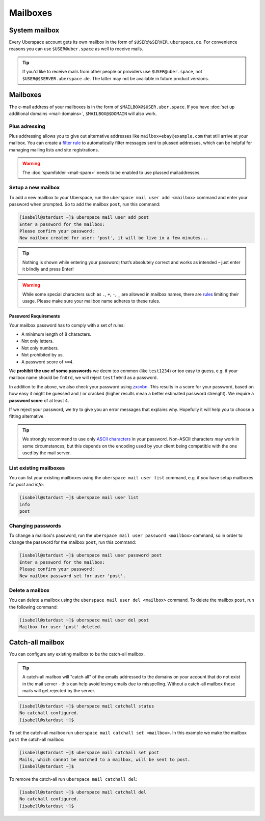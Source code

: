 #########
Mailboxes
#########

System mailbox
==============

Every Uberspace account gets its own mailbox in the form of ``$USER@$SERVER.uberspace.de``. For convenience reasons you can use ``$USER@uber.space`` as well to receive mails.

.. tip::
  If you'd like to receive mails from other people or providers use ``$USER@uber.space``, not ``$USER@$SERVER.uberspace.de``. The latter may not be
  available in future product versions.

Mailboxes
=========

The e-mail address of your mailboxes is in the form of ``$MAILBOX@$USER.uber.space``. If you have :doc:`set up additional domains <mail-domains>`, ``$MAILBOX@$DOMAIN`` will also work.

Plus adressing
--------------

Plus addressing allows you to give out alternative addresses like ``mailbox+ebay@example.com`` that still arrive at your
mailbox. You can create a `filter rule <mail-filters>`_ to automatically filter messages sent to plussed addresses,
which can be helpful for managing mailing lists and site registrations.

.. warning:: The :doc:`spamfolder <mail-spam>` needs to be enabled to use plussed mailaddresses.

Setup a new mailbox
-------------------

To add a new mailbox to your Uberspace, run the ``uberspace mail user add <mailbox>`` command and enter your password when prompted. So to add the mailbox ``post``, run this command:

.. code-block:: bash

 [isabell@stardust ~]$ uberspace mail user add post
 Enter a password for the mailbox:
 Please confirm your password:
 New mailbox created for user: 'post', it will be live in a few minutes...

.. tip::
  Nothing is shown while entering your password; that’s absolutely correct and works as intended – just enter it blindly and press Enter!

.. warning::
  While some special characters such as ``.``, ``+``, ``-``, ``_`` are allowed in mailbox names, there are `rules <https://en.wikipedia.org/wiki/Email_address#Local-part>`_ limiting their usage. Please make sure your mailbox name adheres to these rules.

Password Requirements
~~~~~~~~~~~~~~~~~~~~~

Your mailbox password has to comply with a set of rules:

- A minimum length of 8 characters.
- Not only letters.
- Not only numbers.
- Not prohibited by us.
- A password score of ``>=4``.

We **prohibit the use of some passwords** we deem too common (like ``test1234``) or too easy to guess, e.g. if your mailbox name should be ``fn0rd``, we will reject ``testfn0rd`` as a password.

In addition to the above, we also check your password using `zxcvbn <https://github.com/dwolfhub/zxcvbn-python>`_. This results in a score for your password, based on how easy it might be guessed and / or cracked (higher results mean a better estimated password strenght). We require a **password score** of at least ``4``.

If we reject your password, we try to give you an error messages that explains why. Hopefully it will help you to choose a fitting alternative.

.. tip:: We strongly recommend to use only `ASCII characters <https://en.wikipedia.org/wiki/ASCII#Printable_characters>`_ in your password. Non-ASCII characters may work in some circumstances, but this depends on the encoding used by your client being compatible with the one used by the mail server.

List existing mailboxes
-----------------------

You can list your existing mailboxes using the ``uberspace mail user list`` command, e.g. if you have setup mailboxes for `post` and `info`:

.. code-block:: bash

 [isabell@stardust ~]$ uberspace mail user list
 info
 post


Changing passwords
------------------

To change a mailbox's password, run the ``uberspace mail user password <mailbox>`` command, so in order to change the password for the mailbox ``post``, run this command:

.. code-block:: bash

 [isabell@stardust ~]$ uberspace mail user password post
 Enter a password for the mailbox:
 Please confirm your password:
 New mailbox password set for user 'post'.

Delete a mailbox
----------------

You can delete a mailbox using the ``uberspace mail user del <mailbox>`` command. To delete the mailbox ``post``, run the following command:

.. code-block:: bash

 [isabell@stardust ~]$ uberspace mail user del post
 Mailbox for user 'post' deleted.

.. _catchall:

Catch-all mailbox
=================

You can configure any existing mailbox to be the catch-all mailbox.

.. tip::
  A catch-all mailbox will "catch all" of the emails addressed to the domains on your account that do not exist in the mail server - this can help avoid losing emails due to misspelling. Without a catch-all mailbox these mails will get rejected by the server.

.. code-block:: bash

  [isabell@stardust ~]$ uberspace mail catchall status
  No catchall configured.
  [isabell@stardust ~]$

To set the catch-all mailbox run ``uberspace mail catchall set <mailbox>``. In this example we make the mailbox ``post`` the catch-all mailbox:

.. code-block:: bash

  [isabell@stardust ~]$ uberspace mail catchall set post
  Mails, which cannot be matched to a mailbox, will be sent to post.
  [isabell@stardust ~]$

To remove the catch-all run ``uberspace mail catchall del``:

.. code-block:: bash

 [isabell@stardust ~]$ uberspace mail catchall del
 No catchall configured.
 [isabell@stardust ~]$
